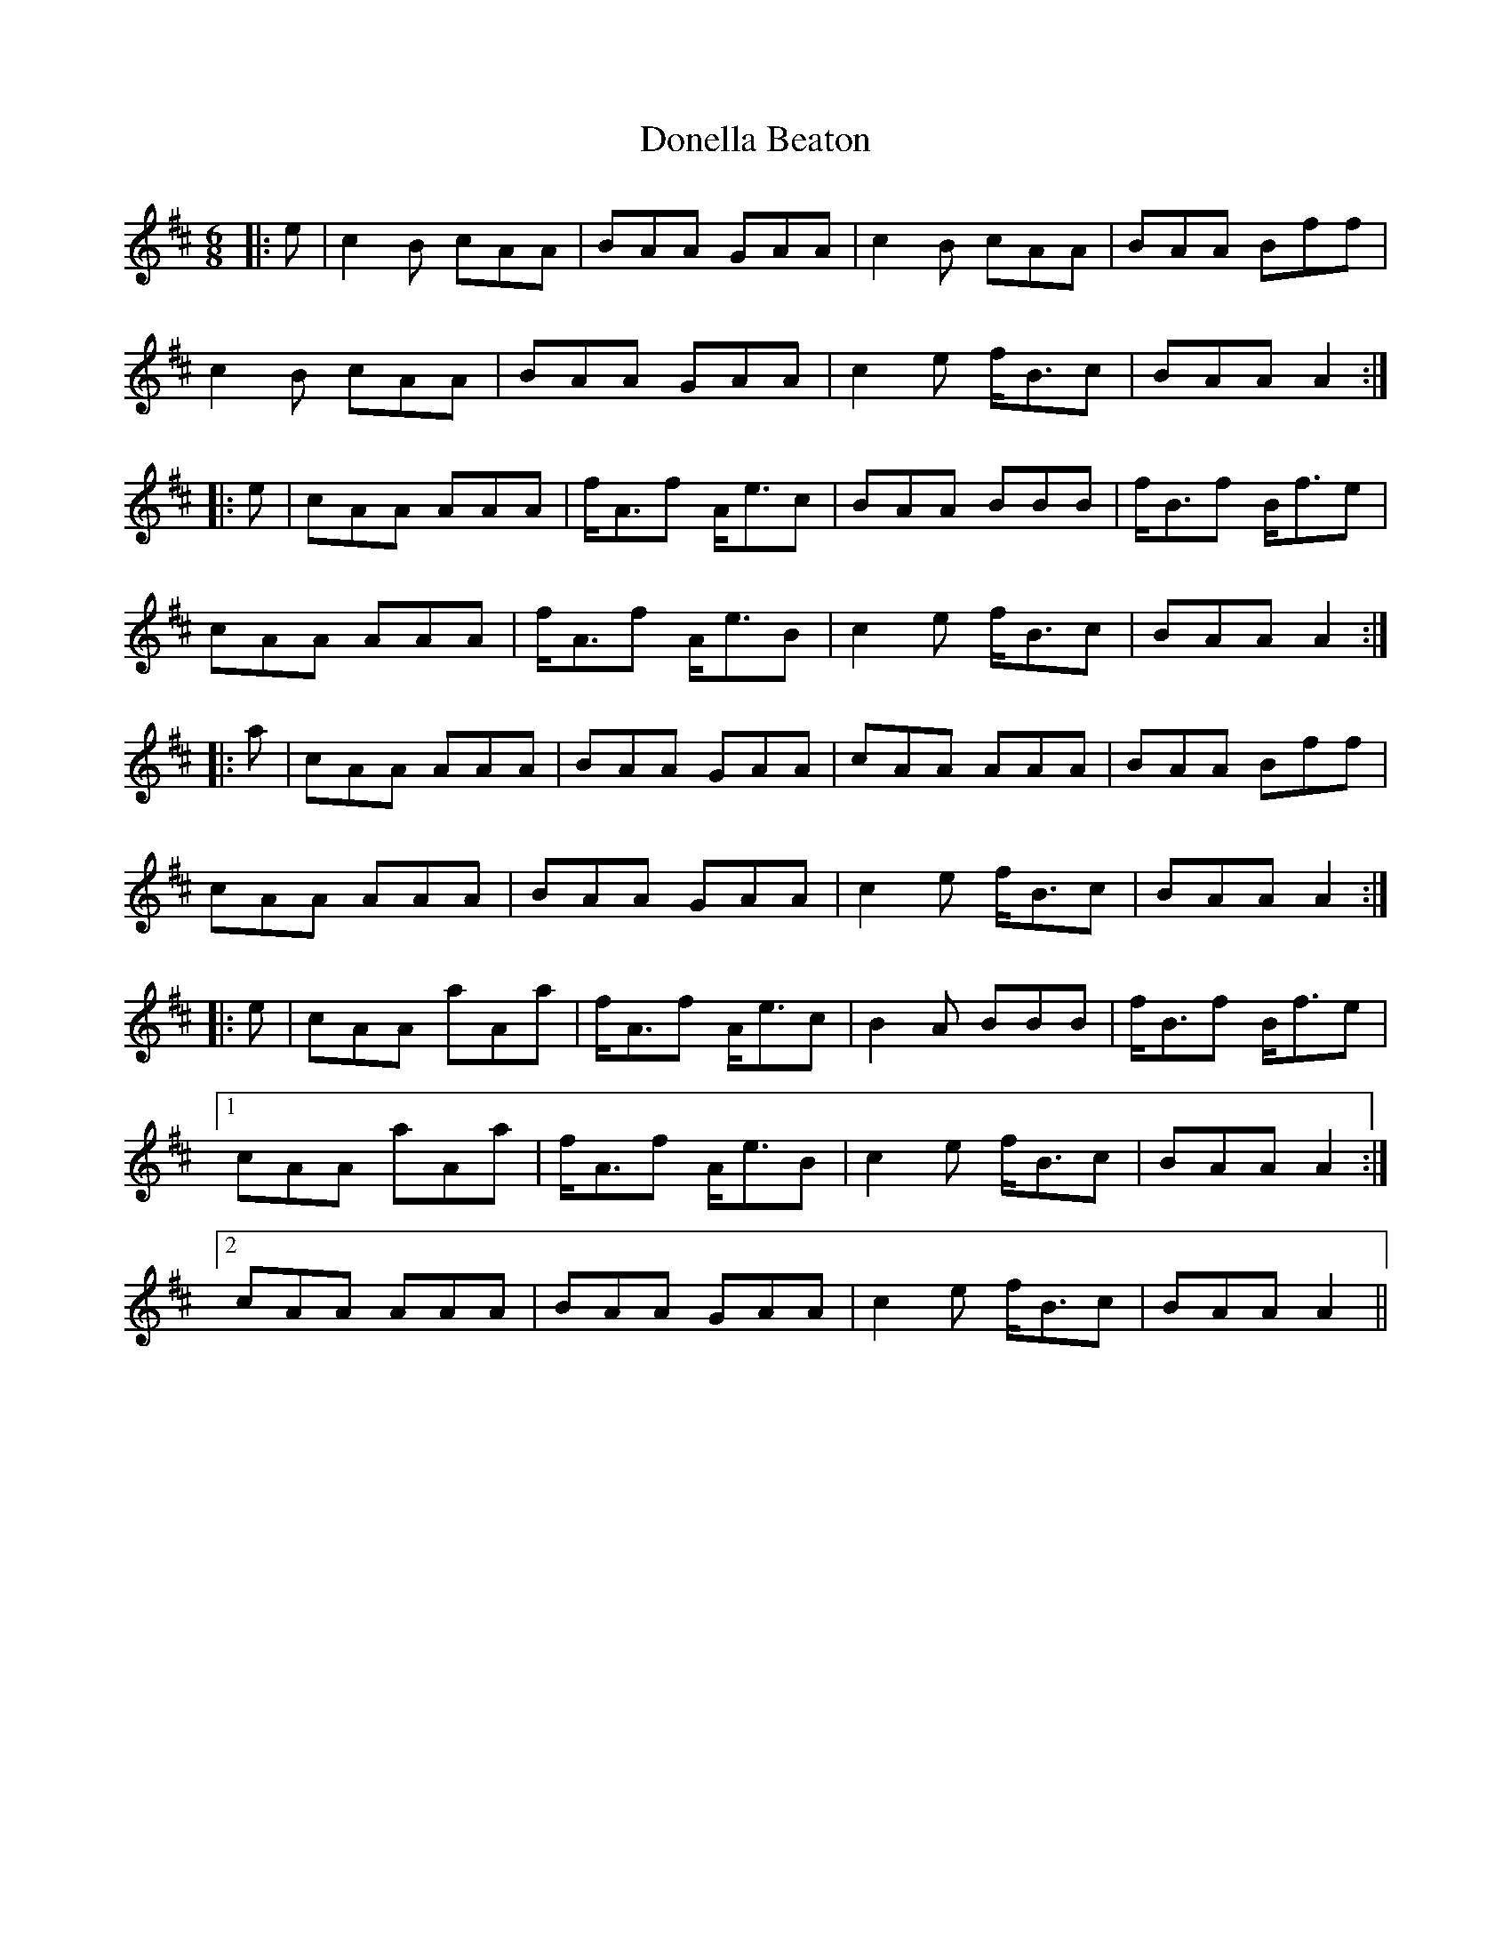 X: 10468
T: Donella Beaton
R: jig
M: 6/8
K: Amixolydian
|:e|c2B cAA|BAA GAA|c2B cAA|BAA Bff|
c2B cAA|BAA GAA|c2e f<Bc|BAA A2:|
|:e|cAA AAA|f<Af A<ec|BAA BBB|f<Bf B<fe|
cAA AAA|f<Af A<eB|c2e f<Bc|BAA A2:|
|:a|cAA AAA|BAA GAA|cAA AAA|BAA Bff|
cAA AAA|BAA GAA|c2e f<Bc|BAA A2:|
|:e|cAA aAa|f<Af A<ec|B2A BBB|f<Bf B<fe|
[1cAA aAa|f<Af A<eB|c2e f<Bc|BAA A2:|
[2cAA AAA|BAA GAA|c2e f<Bc|BAA A2||

